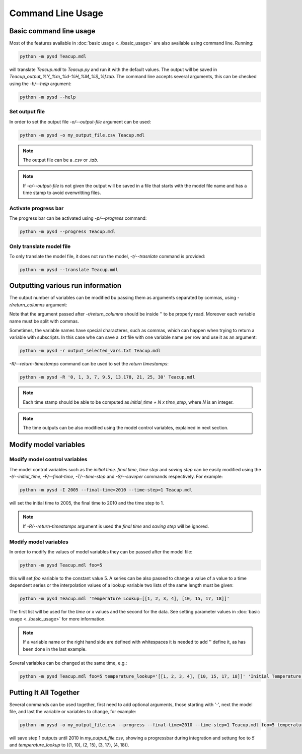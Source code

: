 Command Line Usage
==================

Basic command line usage
------------------------

Most of the features available in :doc:`basic usage <../basic_usage>` are also available using command line. Running:

.. code-block:: text

    python -m pysd Teacup.mdl


will translate *Teacup.mdl* to *Teacup.py* and run it with the default values. The output will be saved in *Teacup_output_%Y_%m_%d-%H_%M_%S_%f.tab*. The command line accepts several arguments, this can be checked using the *-h/--help* argument:

.. code-block:: text

    python -m pysd --help

Set output file
^^^^^^^^^^^^^^^
In order to set the output file *-o/--output-file* argument can be used:

.. code-block:: text

    python -m pysd -o my_output_file.csv Teacup.mdl

.. note::
    The output file can be a *.csv* or *.tab*.

.. note::
    If *-o/--output-file* is not given the output will be saved in a file
    that starts with the model file name and has a time stamp to avoid
    overwritting files.

Activate progress bar
^^^^^^^^^^^^^^^^^^^^^
The progress bar can be activated using *-p/--progress* command:

.. code-block:: text

    python -m pysd --progress Teacup.mdl

Only translate model file
^^^^^^^^^^^^^^^^^^^^^^^^^
To only translate the model file, it does not run the model, *-t/--trasnlate* command is provided:

.. code-block:: text

    python -m pysd --translate Teacup.mdl

Outputting various run information
----------------------------------
The output number of variables can be modified bu passing them as arguments separated by commas, using *-r/return_columns* argument:

.. code-block:: text
    python -m pysd -r 'Teacup Temperature, Room Temperature' Teacup.mdl

Note that the argument passed after *-r/return_columns* should be inside '' to be properly read. Moreover each variable name must be split with commas.

Sometimes, the variable names have special characteres, such as commas, which can happen when trying to return a variable with subscripts.
In this case whe can save a *.txt* file with one variable name per row and use it as an argument:

.. code-block:: text

    python -m pysd -r output_selected_vars.txt Teacup.mdl


*-R/--return-timestamps* command can be used to set the *return timestamps*:

.. code-block:: text

    python -m pysd -R '0, 1, 3, 7, 9.5, 13.178, 21, 25, 30' Teacup.mdl

.. note::
    Each time stamp should be able to be computed as *initial_time + N x time_step*,
    where *N* is an integer.

.. note::
    The time outputs can be also modified using the model control variables, explained in next section.

Modify model variables
----------------------

Modify model control variables
^^^^^^^^^^^^^^^^^^^^^^^^^^^^^^
The model control variables such as the *initial time*. *final time*, *time step* and *saving step* can be easily
modified using the *-I/--initial_time*, *-F/--final-time*, *-T/--time-step* and *-S/--saveper* commands respectively. For example:

.. code-block:: text

    python -m pysd -I 2005 --final-time=2010 --time-step=1 Teacup.mdl

will set the initial time to 2005, the final time to 2010 and the time step to 1.

.. note::
    If *-R/--return-timestamps* argument is used the *final time* and *saving step* will be ignored.




Modify model variables
^^^^^^^^^^^^^^^^^^^^^^
In order to modify the values of model variables they can be passed after the model file:

.. code-block:: text

    python -m pysd Teacup.mdl foo=5

this will set *foo* variable to the constant value 5. A series can be also passed
to change a value of a value to a time dependent series or the interpolation values
of a lookup variable two lists of the same length must be given:

.. code-block:: text

    python -m pysd Teacup.mdl 'Temperature Lookup=[[1, 2, 3, 4], [10, 15, 17, 18]]'

The first list will be used for the *time* or *x* values and the second for the data. See setting parameter values in :doc:`basic usage <../basic_usage>` for more information.

.. note::

    If a variable name or the right hand side are defined with whitespaces
    it is needed to add '' define it, as has been done in the last example.

Several variables can be changed at the same time, e.g.:

.. code-block:: text

    python -m pysd Teacup.mdl foo=5 temperature_lookup='[[1, 2, 3, 4], [10, 15, 17, 18]]' 'Initial Temperature'=5

Putting It All Together
-----------------------
Several commands can be used together, first need to add optional arguments, those starting with '-', next the model file, and last the variable or variables to change, for example:

.. code-block:: text

    python -m pysd -o my_output_file.csv --progress --final-time=2010 --time-step=1 Teacup.mdl foo=5 temperature_lookup='[[1, 2, 3, 4], [10, 15, 17, 18]]'

will save step 1 outputs until 2010 in *my_output_file.csv*, showing a progressbar during integration and settung foo to *5* and *temperature_lookup* to ((1, 10), (2, 15), (3, 17), (4, 18)).